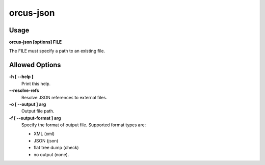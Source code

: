 
orcus-json
==========

Usage
-----

**orcus-json [options] FILE**

The FILE must specify a path to an existing file.

Allowed Options
---------------

**-h [ --help ]**
   Print this help.

**--resolve-refs**
   Resolve JSON references to external files.

**-o [ --output ] arg**
   Output file path.

**-f [ --output-format ] arg**
   Specify the format of output file.  Supported format types are:

   - XML (xml)
   - JSON (json)
   - flat tree dump (check)
   - no output (none).

